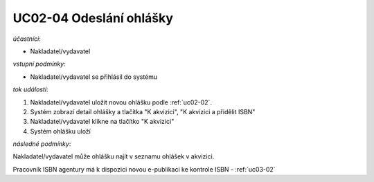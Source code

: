 .. _uc02-04:

UC02-04 Odeslání ohlášky
~~~~~~~~~~~~~~~~~~~~~~~~~~~

*účastníci*:

- Nakladatel/vydavatel

*vstupní podmínky*:

- Nakladatel/vydavatel se přihlásil do systému

*tok událostí*:

1. Nakladatel/vydavatel uložit novou ohlášku podle :ref:`uc02-02`.
2. Systém zobrazí detail ohlášky a tlačítka "K akvizici", "K akvizici a přidělit ISBN"
3. Nakladatel/vydavatel klikne na tlačítko "K akvizici"
4. Systém ohlášku uloží
   
*následné podmínky*:

Nakladatel/vydavatel může ohlášku najít v seznamu ohlášek v akvizici.

Pracovník ISBN agentury má k dispozici novou e-publikaci ke kontrole ISBN - :ref:`uc03-02`

.. raw:: html

	<div id="disqus_thread"></div>
	<script type="text/javascript">
        /* * * CONFIGURATION VARIABLES: EDIT BEFORE PASTING INTO YOUR WEBPAGE * * */
        var disqus_shortname = 'edeposit'; // required: replace example with your forum shortname

        /* * * DON'T EDIT BELOW THIS LINE * * */
        (function() {
            var dsq = document.createElement('script'); dsq.type = 'text/javascript'; dsq.async = true;
            dsq.src = '//' + disqus_shortname + '.disqus.com/embed.js';
            (document.getElementsByTagName('head')[0] || document.getElementsByTagName('body')[0]).appendChild(dsq);
        })();
	</script>
	<noscript>Please enable JavaScript to view the <a href="http://disqus.com/?ref_noscript">comments powered by Disqus.</a></noscript>
	<a href="http://disqus.com" class="dsq-brlink">comments powered by <span class="logo-disqus">Disqus</span></a>
    
